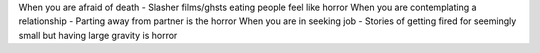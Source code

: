 When you are afraid of death - Slasher films/ghsts eating people feel like horror
When you are contemplating a relationship - Parting away from partner is the horror
When you are in seeking job - Stories of getting fired for seemingly small but having large gravity is horror
